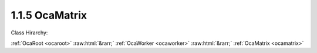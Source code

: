 .. _ocamatrix:

1.1.5  OcaMatrix
================

Class Hirarchy:

:ref:`OcaRoot <ocaroot>` :raw:html:`&rarr;` :ref:`OcaWorker <ocaworker>` :raw:html:`&rarr;` :ref:`OcaMatrix <ocamatrix>` 

.. cpp:class:: OcaMatrix: OcaWorker

    A matrix is a rectangular array of identical objects (" **members** ") that is coordinate addressable and has sets of common input and output ports. The matrix host does not instantiate these objects, but instead mediates the coordinate addressing, implements the common input and output ports, and provdes certain other aggregate functions. Matrix members may be workers (including blocks), or agents. All members of a matrix must be of the same class. No object may belong to more than one matrix at a time. No object may appear more than once in a given matrix. The complete model of an OCA matrix consists of: 1. One instance of  **OcaMatrix.**  2.  **(N x M) members** , where each member is an instance of a worker or agent class. For any given matrix, this class must be the same for all members, and is referred to as the  **member class.**  Members are sometimes referred to as  **cells**  of the matrix. 3. One additional instance of the member class, called the  **matrix proxy.**  Thus, the  **OcaMatrix**  instance is a container for the two-dimensional collection of its members. Once a matrix is set up, the controller may get and set member properties by the following procedures:  **Get**  To get a property value of member (x1, y1): 1. Controller calls  **OcaMatrix.SetXY(x1, y1)** . This action: - locks the  **OcaMatrix**  instance, and - posts x1 and y1 as coordinates of the object whose property value is to be retrieved. 2. Controller calls the matrix proxy's  **Get**  method for the property value desired. This action causes the  **OcaMatrix**  instance to: - decode the posted x1 and y1 values into a member ONo. - call the given  **Get**  method for the object identified by the decoded ONo. - aggregate the  **OcaResult**  from each  **Get**  call into a consolidated  **OcaResult** . - unlock the  **OcaMatrix**  instance. - return the consolidated  **OcaResult**  to the controller.  **Set**  To set a property value of member (x1, y1), or of row (0, y1) or column (x1, 0) or whole matrix (0,0) 1. Controller calls  **OcaMatrix.SetXY(x1, y1)** . This action: - locks the  **OcaMatrix**  instance, and - posts x1 and y1 as coordinates of the object whose property value is to be changed. 2. Controller calls the matrix proxy's  **Set**  method for the target property. This action causes the  **OcaMatrix**  instance to: - decode the posted x1 and y1 values into a list of target member ONos, as follows: If x1 :raw:html:`&gt;` 0 and y1 :raw:html:`&gt;` 0, the list will be the single ONo of the addressed cell. If x1 = 0 and y1 :raw:html:`&gt;` 0, the list will be the list of ONos of the cells in row y1 . If x1 :raw:html:`&gt;` 0 and y1 = 0, the list will be the list of ONos of the cells in column x1. If x1 = 0 and y1 = 0, the list will be the list of ONos of all cells of the matrix. - call the given  **Set**  method for each target member in the ONo list. - aggregate the  **OcaResult**  from each  **Set**  call into a consolidated  **OcaResult** . - unlock the  **OcaMatrix**  instance.

    **Properties**:

    .. _ocamatrix_classid:

    .. cpp:member:: OcaClassID ClassID

        Number that uniquely identifies the class. Note that this differs from the object number, which identifies the instantiated object. This property is an override of the  **OcaRoot** property.

        This property has id ``3.1``.

    .. _ocamatrix_classversion:

    .. cpp:member:: OcaClassVersionNumber ClassVersion

        Identifies the interface version of the class. Any change to the class definition leads to a higher class version. This property is an override of the  **OcaRoot** property.

        This property has id ``3.2``.

    .. _ocamatrix_x:

    .. cpp:member:: OcaMatrixCoordinate X

        Active column index. The active column is the column to which matrix proxy method calls will be reflected. Value is zero-relative, i.e. the first column is number zero. A value of 65535 means all columns in the matrix.

        This property has id ``3.1``.

    .. _ocamatrix_y:

    .. cpp:member:: OcaMatrixCoordinate Y

        Active row index. The active row is the row to which matrix proxy changes will be reflected. Value is zero-relative, i.e. the first row is number zero. A value of 65535 means all rows in the matrix.

        This property has id ``3.2``.

    .. _ocamatrix_xsize:

    .. cpp:member:: OcaMatrixCoordinate xSize

        Number of columns in the matrix. Readonly in some cases.

        This property has id ``3.3``.

    .. _ocamatrix_ysize:

    .. cpp:member:: OcaMatrixCoordinate ySize

        Number of rows in the matrix. Readonly in some cases.

        This property has id ``3.4``.

    .. _ocamatrix_members:

    .. cpp:member:: OcaList2D<OcaONo> Members

        2D array of member object numbers.

        This property has id ``3.5``.

    .. _ocamatrix_proxy:

    .. cpp:member:: OcaONo Proxy

        Object number of the matrix proxy.

        This property has id ``3.6``.

    .. _ocamatrix_portsperrow:

    .. cpp:member:: OcaUint8 PortsPerRow

        Number of input ports per row- e.g. for a stereo matrix, the value would be 2.

        This property has id ``3.7``.

    .. _ocamatrix_portspercolumn:

    .. cpp:member:: OcaUint8 PortsPerColumn

        Number of output ports per column - e.g. for a stereo matrix, the value would be 2.

        This property has id ``3.8``.

    Properties inherited from :ref:`OcaWorker <OcaWorker>`:
    
    - :cpp:texpr:`OcaBoolean` :ref:`OcaWorker::Enabled <OcaWorker_Enabled>`
    
    - :cpp:texpr:`OcaList<OcaPort>` :ref:`OcaWorker::Ports <OcaWorker_Ports>`
    
    - :cpp:texpr:`OcaString` :ref:`OcaWorker::Label <OcaWorker_Label>`
    
    - :cpp:texpr:`OcaONo` :ref:`OcaWorker::Owner <OcaWorker_Owner>`
    
    - :cpp:texpr:`OcaTimeInterval` :ref:`OcaWorker::Latency <OcaWorker_Latency>`
    
    
    Properties inherited from :ref:`OcaRoot <OcaRoot>`:
    
    - :cpp:texpr:`OcaONo` :ref:`OcaRoot::ObjectNumber <OcaRoot_ObjectNumber>`
    
    - :cpp:texpr:`OcaBoolean` :ref:`OcaRoot::Lockable <OcaRoot_Lockable>`
    
    - :cpp:texpr:`OcaString` :ref:`OcaRoot::Role <OcaRoot_Role>`
    
    

    **Methods**:

    .. _ocamatrix_getcurrentxy:

    .. cpp:function:: OcaStatus GetCurrentXY(OcaMatrixCoordinate &x, OcaMatrixCoordinate &y)

        Gets coordinates of the currently active area (cell, row, column, or whole matrix). The returned status indicates whether the operation was successful.

        This method has id ``3.1``.

        :param OcaMatrixCoordinate x: Output parameter.
        :param OcaMatrixCoordinate y: Output parameter.

    .. _ocamatrix_setcurrentxy:

    .. cpp:function:: OcaStatus SetCurrentXY(OcaMatrixCoordinate x, OcaMatrixCoordinate y)

        Sets the currently active area (cell, row, column, or whole matrix). The returned status indicates whether the operation was successful.

        This method has id ``3.2``.

        :param OcaMatrixCoordinate x: Input parameter.
        :param OcaMatrixCoordinate y: Input parameter.

    .. _ocamatrix_getsize:

    .. cpp:function:: OcaStatus GetSize(OcaMatrixCoordinate &xSize, OcaMatrixCoordinate &ySize, OcaMatrixCoordinate &minXSize, OcaMatrixCoordinate &maxXSize, OcaMatrixCoordinate &minYSize, OcaMatrixCoordinate &maxYSize)

        Gets the matrix size. The returned status indicates whether the operation was successful.

        This method has id ``3.3``.

        :param OcaMatrixCoordinate xSize: Output parameter.
        :param OcaMatrixCoordinate ySize: Output parameter.
        :param OcaMatrixCoordinate minXSize: Output parameter.
        :param OcaMatrixCoordinate maxXSize: Output parameter.
        :param OcaMatrixCoordinate minYSize: Output parameter.
        :param OcaMatrixCoordinate maxYSize: Output parameter.

    .. _ocamatrix_setsize:

    .. cpp:function:: OcaStatus SetSize(OcaMatrixCoordinate xSize, OcaMatrixCoordinate ySize)

        Sets the matrix size. The returned status indicates whether the operation was successful. This method will not be available for fixed-size matrices.

        This method has id ``3.4``.

        :param OcaMatrixCoordinate xSize: Input parameter.
        :param OcaMatrixCoordinate ySize: Input parameter.

    .. _ocamatrix_getmembers:

    .. cpp:function:: OcaStatus GetMembers(OcaList2D<OcaONo> &members)

        Retrieves the 2D array of member object numbers. Cells for which no member has been defined will return Zero as the object number.

        This method has id ``3.5``.

        :param OcaList2D<OcaONo> members: Output parameter.

    .. _ocamatrix_setmembers:

    .. cpp:function:: OcaStatus SetMembers(OcaList2D<OcaONo> members)

        Sets the entire 2D array of member object numbers. Row and column size of the  **members**  parameter must be equal to the current size of the matrix.

        This method has id ``3.6``.

        :param OcaList2D<OcaONo> members: Input parameter.

    .. _ocamatrix_getmember:

    .. cpp:function:: OcaStatus GetMember(OcaMatrixCoordinate x, OcaMatrixCoordinate y, OcaONo &memberONo)

        Retrieves the object number of the member at position (x,y). If no member is defined at this position, returns an object number value of Zero.

        This method has id ``3.7``.

        :param OcaMatrixCoordinate x: Input parameter.
        :param OcaMatrixCoordinate y: Input parameter.
        :param OcaONo memberONo: Output parameter.

    .. _ocamatrix_setmember:

    .. cpp:function:: OcaStatus SetMember(OcaMatrixCoordinate x, OcaMatrixCoordinate y, OcaONo memberONo)

        Installs a particular object as a member at position (x,y). If another object was at this position, it is removed.

        This method has id ``3.8``.

        :param OcaMatrixCoordinate x: Input parameter.
        :param OcaMatrixCoordinate y: Input parameter.
        :param OcaONo memberONo: Input parameter.

    .. _ocamatrix_getproxy:

    .. cpp:function:: OcaStatus GetProxy(OcaONo &ONo)

        Gets the object number of the matrix proxy.

        This method has id ``3.9``.

        :param OcaONo ONo: Output parameter.

    .. _ocamatrix_setproxy:

    .. cpp:function:: OcaStatus SetProxy(OcaONo ONo)

        Sets the object number of the matrix proxy.

        This method has id ``3.10``.

        :param OcaONo ONo: Input parameter.

    .. _ocamatrix_getportsperrow:

    .. cpp:function:: OcaStatus GetPortsPerRow(OcaUint8 &Ports)

        Gets the number of ports per row. These are input ports.

        This method has id ``3.11``.

        :param OcaUint8 Ports: Output parameter.

    .. _ocamatrix_setportsperrow:

    .. cpp:function:: OcaStatus SetPortsPerRow(OcaUint8 Ports)

        Sets the number of ports per row. These must be input ports.

        This method has id ``3.12``.

        :param OcaUint8 Ports: Input parameter.

    .. _ocamatrix_getportspercolumn:

    .. cpp:function:: OcaStatus GetPortsPerColumn(OcaUint8 &Ports)

        Gets the number of ports per output channel. These are output ports.

        This method has id ``3.13``.

        :param OcaUint8 Ports: Output parameter.

    .. _ocamatrix_setportspercolumn:

    .. cpp:function:: OcaStatus SetPortsPerColumn(OcaUint8 Ports)

        Sets the number of ports per column. These must be output ports.

        This method has id ``3.14``.

        :param OcaUint8 Ports: Input parameter.

    .. _ocamatrix_setcurrentxylock:

    .. cpp:function:: OcaStatus SetCurrentXYLock(OcaMatrixCoordinate x, OcaMatrixCoordinate y)

        Sets the currently active area (cell, row, column, or whole matrix) and locks it. Fails if the referenced members cannot all be locked. The returned status indicates whether the operation was successful.

        This method has id ``3.15``.

        :param OcaMatrixCoordinate x: Input parameter.
        :param OcaMatrixCoordinate y: Input parameter.

    .. _ocamatrix_unlockcurrent:

    .. cpp:function:: OcaStatus UnlockCurrent()

        Unlocks the currently active area of the matrix. Fails if all the members of the currently active area cannot be unlocked. Failure is  _not_ triggered if one or more members of the currently active area are already unlocked at the time Unlock() is called. The returned status indicates whether the operation was successful.

        This method has id ``3.16``.



    Methods inherited from :ref:`OcaWorker <OcaWorker>`:
    
    - :ref:`OcaWorker::GetEnabled(enabled) <OcaWorker_GetEnabled>`
    
    - :ref:`OcaWorker::SetEnabled(enabled) <OcaWorker_SetEnabled>`
    
    - :ref:`OcaWorker::AddPort(Label, Mode, ID) <OcaWorker_AddPort>`
    
    - :ref:`OcaWorker::DeletePort(ID) <OcaWorker_DeletePort>`
    
    - :ref:`OcaWorker::GetPorts(OcaPorts) <OcaWorker_GetPorts>`
    
    - :ref:`OcaWorker::GetPortName(PortID, Name) <OcaWorker_GetPortName>`
    
    - :ref:`OcaWorker::SetPortName(PortID, Name) <OcaWorker_SetPortName>`
    
    - :ref:`OcaWorker::GetLabel(label) <OcaWorker_GetLabel>`
    
    - :ref:`OcaWorker::SetLabel(label) <OcaWorker_SetLabel>`
    
    - :ref:`OcaWorker::GetOwner(owner) <OcaWorker_GetOwner>`
    
    - :ref:`OcaWorker::GetLatency(latency) <OcaWorker_GetLatency>`
    
    - :ref:`OcaWorker::SetLatency(latency) <OcaWorker_SetLatency>`
    
    - :ref:`OcaWorker::GetPath(NamePath, ONoPath) <OcaWorker_GetPath>`
    
    
    Methods inherited from :ref:`OcaRoot <OcaRoot>`:
    
    - :ref:`OcaRoot::GetClassIdentification(ClassIdentification) <OcaRoot_GetClassIdentification>`
    
    - :ref:`OcaRoot::GetLockable(lockable) <OcaRoot_GetLockable>`
    
    - :ref:`OcaRoot::LockTotal() <OcaRoot_LockTotal>`
    
    - :ref:`OcaRoot::Unlock() <OcaRoot_Unlock>`
    
    - :ref:`OcaRoot::GetRole(Role) <OcaRoot_GetRole>`
    
    - :ref:`OcaRoot::LockReadonly() <OcaRoot_LockReadonly>`
    
    


